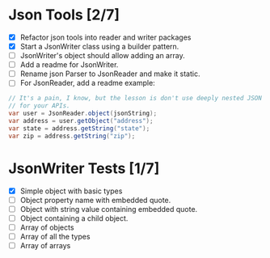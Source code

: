 #+description: Working Notes
#+startup: showall

* Json Tools [2/7]
- [X] Refactor json tools into reader and writer packages
- [X] Start a JsonWriter class using a builder pattern.
- [ ] JsonWriter's object should allow adding an array.
- [ ] Add a readme for JsonWriter.
- [ ] Rename json Parser to JsonReader and make it static.
- [ ] For JsonReader, add a readme example:

#+begin_src java
  // It's a pain, I know, but the lesson is don't use deeply nested JSON
  // for your APIs.
  var user = JsonReader.object(jsonString);
  var address = user.getObject("address");
  var state = address.getString("state");
  var zip = address.getString("zip");
#+end_src

* JsonWriter Tests [1/7]
- [X] Simple object with basic types
- [ ] Object property name with embedded quote.
- [ ] Object with string value containing embedded quote.
- [ ] Object containing a child object.
- [ ] Array of objects
- [ ] Array of all the types
- [ ] Array of arrays

